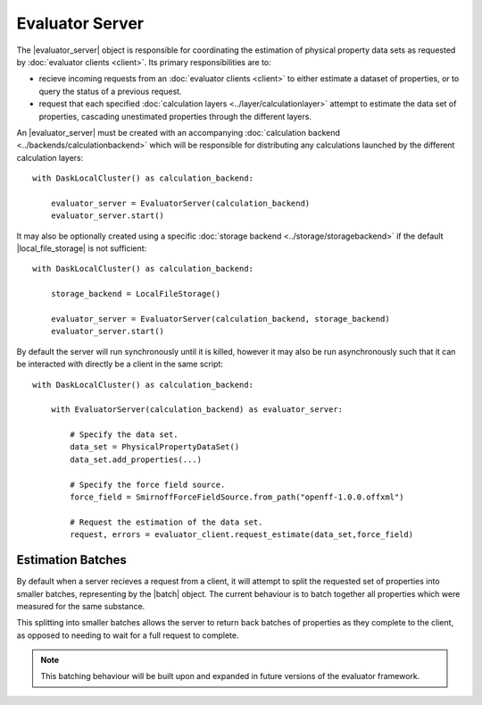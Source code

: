 .. |evaluator_server|      replace:: :py:class:`~propertyestimator.server.EvaluatorServer`
.. |batch|                 replace:: :py:class:`~propertyestimator.server.Batch`

.. |local_file_storage|    replace:: :py:class:`~propertyestimator.storage.LocalFileStorage`

Evaluator Server
================

The |evaluator_server| object is responsible for coordinating the estimation of physical property data sets as requested
by :doc:`evaluator clients <client>`. Its primary responsibilities are to:

* recieve incoming requests from an :doc:`evaluator clients <client>` to either estimate a dataset of properties, or to
  query the status of a previous request.
* request that each specified :doc:`calculation layers <../layer/calculationlayer>` attempt to estimate the data set of
  properties, cascading unestimated properties through the different layers.

An |evaluator_server| must be created with an accompanying :doc:`calculation backend <../backends/calculationbackend>`
which will be responsible for distributing any calculations launched by the different calculation layers::

    with DaskLocalCluster() as calculation_backend:

        evaluator_server = EvaluatorServer(calculation_backend)
        evaluator_server.start()

It may also be optionally created using a specific :doc:`storage backend <../storage/storagebackend>` if the default
|local_file_storage| is not sufficient::

    with DaskLocalCluster() as calculation_backend:

        storage_backend = LocalFileStorage()

        evaluator_server = EvaluatorServer(calculation_backend, storage_backend)
        evaluator_server.start()

By default the server will run synchronously until it is killed, however it may also be run asynchronously such that
it can be interacted with directly be a client in the same script::

    with DaskLocalCluster() as calculation_backend:

        with EvaluatorServer(calculation_backend) as evaluator_server:

            # Specify the data set.
            data_set = PhysicalPropertyDataSet()
            data_set.add_properties(...)

            # Specify the force field source.
            force_field = SmirnoffForceFieldSource.from_path("openff-1.0.0.offxml")

            # Request the estimation of the data set.
            request, errors = evaluator_client.request_estimate(data_set,force_field)

Estimation Batches
------------------
By default when a server recieves a request from a client, it will attempt to split the requested set of properties into
smaller batches, representing by the |batch| object. The current behaviour is to batch together all properties which
were measured for the same substance.

This splitting into smaller batches allows the server to return back batches of properties as they complete to the
client, as opposed to needing to wait for a full request to complete.

.. note:: This batching behaviour will be built upon and expanded in future versions of the evaluator framework.